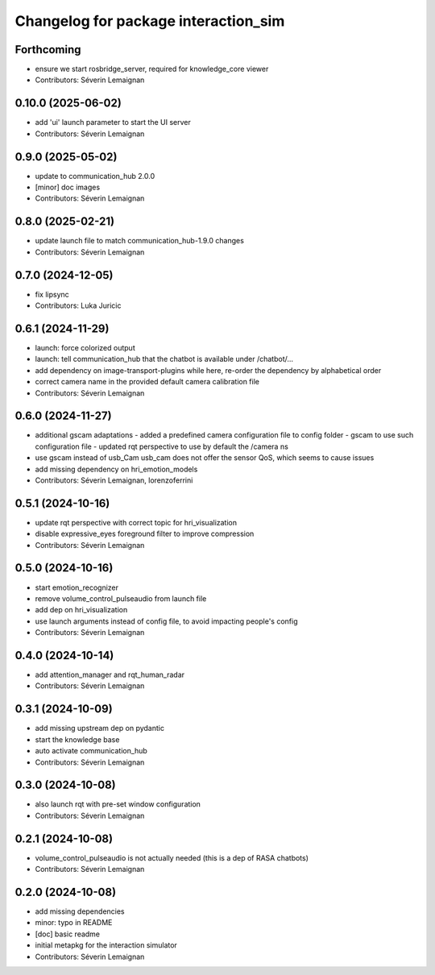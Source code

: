 ^^^^^^^^^^^^^^^^^^^^^^^^^^^^^^^^^^^^^
Changelog for package interaction_sim
^^^^^^^^^^^^^^^^^^^^^^^^^^^^^^^^^^^^^

Forthcoming
-----------
* ensure we start rosbridge_server, required for knowledge_core viewer
* Contributors: Séverin Lemaignan

0.10.0 (2025-06-02)
-------------------
* add 'ui' launch parameter to start the UI server
* Contributors: Séverin Lemaignan

0.9.0 (2025-05-02)
------------------
* update to communication_hub 2.0.0
* [minor] doc images
* Contributors: Séverin Lemaignan

0.8.0 (2025-02-21)
------------------
* update launch file to match communication_hub-1.9.0 changes
* Contributors: Séverin Lemaignan

0.7.0 (2024-12-05)
------------------
* fix lipsync
* Contributors: Luka Juricic

0.6.1 (2024-11-29)
------------------
* launch: force colorized output
* launch: tell communication_hub that the chatbot is available under /chatbot/...
* add dependency on image-transport-plugins
  while here, re-order the dependency by alphabetical order
* correct camera name in the provided default camera calibration file
* Contributors: Séverin Lemaignan

0.6.0 (2024-11-27)
------------------
* additional gscam adaptations
  - added a predefined camera configuration file to config folder
  - gscam to use such configuration file
  - updated rqt perspective to use by default the /camera ns
* use gscam instead of usb_Cam
  usb_cam does not offer the sensor QoS, which seems to cause issues
* add missing dependency on hri_emotion_models
* Contributors: Séverin Lemaignan, lorenzoferrini

0.5.1 (2024-10-16)
------------------
* update rqt perspective with correct topic for hri_visualization
* disable expressive_eyes foreground filter to improve compression
* Contributors: Séverin Lemaignan

0.5.0 (2024-10-16)
------------------
* start emotion_recognizer
* remove volume_control_pulseaudio from launch file
* add dep on hri_visualization
* use launch arguments instead of config file, to avoid impacting people's config
* Contributors: Séverin Lemaignan

0.4.0 (2024-10-14)
------------------
* add attention_manager and rqt_human_radar
* Contributors: Séverin Lemaignan

0.3.1 (2024-10-09)
------------------
* add missing upstream dep on pydantic
* start the knowledge base
* auto activate communication_hub
* Contributors: Séverin Lemaignan

0.3.0 (2024-10-08)
------------------
* also launch rqt with pre-set window configuration
* Contributors: Séverin Lemaignan

0.2.1 (2024-10-08)
------------------
* volume_control_pulseaudio is not actually needed (this is a dep of RASA chatbots)
* Contributors: Séverin Lemaignan

0.2.0 (2024-10-08)
------------------
* add missing dependencies
* minor: typo in README
* [doc] basic readme
* initial metapkg for the interaction simulator
* Contributors: Séverin Lemaignan
